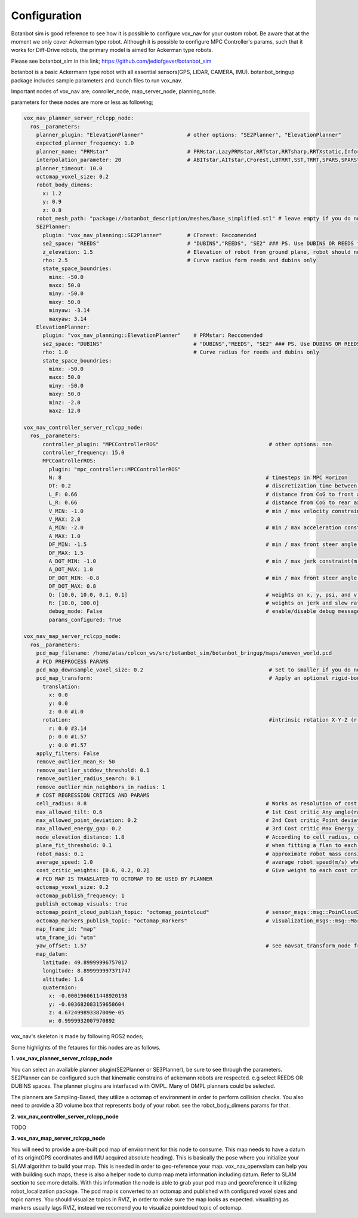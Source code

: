 
Configuration
========================================

Botanbot sim is good reference to see how it is possible to configure vox_nav for your custom robot.
Be aware that at the moment we only cover Ackerman type robot. 
Although it is possible to configure MPC Controller's params, such that it works for 
Diff-Drive robots, the primary model is aimed for Ackerman type robots.

Please see botanbot_sim in this link; https://github.com/jediofgever/botanbot_sim

botanbot is a basic Ackermann type robot with all essential sensors(GPS, LIDAR, CAMERA, IMU). 
botanbot_bringup package includes sample parameters and launch files to run vox_nav.

Important nodes of vox_nav are; conroller_node, map_server_node, planning_node. 

parameters for these nodes are more or less as following;

.. code-block:: yaml

  vox_nav_planner_server_rclcpp_node:
    ros__parameters:
      planner_plugin: "ElevationPlanner"              # other options: "SE2Planner", "ElevationPlanner"
      expected_planner_frequency: 1.0
      planner_name: "PRMstar"                         # PRMstar,LazyPRMstar,RRTstar,RRTsharp,RRTXstatic,InformedRRTstar,BITstar, 
      interpolation_parameter: 20                     # ABITstar,AITstar,CForest,LBTRRT,SST,TRRT,SPARS,SPARStwo,FMT,AnytimePathShortening
      planner_timeout: 10.0
      octomap_voxel_size: 0.2
      robot_body_dimens:
        x: 1.2
        y: 0.9
        z: 0.8
      robot_mesh_path: "package://botanbot_description/meshes/base_simplified.stl" # leave empty if you do not have one, robot_mesh_path: ""
      SE2Planner:
        plugin: "vox_nav_planning::SE2Planner"        # CForest: Reccomended
        se2_space: "REEDS"                            # "DUBINS","REEDS", "SE2" ### PS. Use DUBINS OR REEDS for Ackermann
        z_elevation: 1.5                              # Elevation of robot from ground plane, robot should not collide with plane                                      
        rho: 2.5                                      # Curve radius form reeds and dubins only
        state_space_boundries: 
          minx: -50.0
          maxx: 50.0
          miny: -50.0
          maxy: 50.0
          minyaw: -3.14
          maxyaw: 3.14
      ElevationPlanner: 
        plugin: "vox_nav_planning::ElevationPlanner"    # PRMstar: Reccomended
        se2_space: "DUBINS"                             # "DUBINS","REEDS", "SE2" ### PS. Use DUBINS OR REEDS for Ackermann
        rho: 1.0                                        # Curve radius for reeds and dubins only
        state_space_boundries:
          minx: -50.0
          maxx: 50.0
          miny: -50.0
          maxy: 50.0
          minz: -2.0
          maxz: 12.0

  vox_nav_controller_server_rclcpp_node:
    ros__parameters:
        controller_plugin: "MPCControllerROS"                                   # other options: non
        controller_frequency: 15.0
        MPCControllerROS:
          plugin: "mpc_controller::MPCControllerROS"
          N: 8                                                                 # timesteps in MPC Horizon
          DT: 0.2                                                              # discretization time between timesteps(s)
          L_F: 0.66                                                            # distance from CoG to front axle(m)
          L_R: 0.66                                                            # distance from CoG to rear axle(m)
          V_MIN: -1.0                                                          # min / max velocity constraint(m / s)
          V_MAX: 2.0
          A_MIN: -2.0                                                          # min / max acceleration constraint(m / s ^ 2)
          A_MAX: 1.0
          DF_MIN: -1.5                                                         # min / max front steer angle constraint(rad)
          DF_MAX: 1.5
          A_DOT_MIN: -1.0                                                      # min / max jerk constraint(m / s ^ 3)
          A_DOT_MAX: 1.0
          DF_DOT_MIN: -0.8                                                     # min / max front steer angle rate constraint(rad / s)
          DF_DOT_MAX: 0.8
          Q: [10.0, 10.0, 0.1, 0.1]                                            # weights on x, y, psi, and v.
          R: [10.0, 100.0]                                                     # weights on jerk and slew rate(steering angle derivative)
          debug_mode: False                                                    # enable/disable debug messages
          params_configured: True

  vox_nav_map_server_rclcpp_node:
    ros__parameters:
      pcd_map_filename: /home/atas/colcon_ws/src/botanbot_sim/botanbot_bringup/maps/uneven_world.pcd
      # PCD PREPROCESS PARAMS
      pcd_map_downsample_voxel_size: 0.2                                        # Set to smaller if you do not want downsample
      pcd_map_transform:                                                        # Apply an optional rigid-body transrom to pcd file
        translation:
          x: 0.0
          y: 0.0
          z: 0.0 #1.0
        rotation:                                                               #intrinsic rotation X-Y-Z (r-p-y)sequence
          r: 0.0 #3.14
          p: 0.0 #1.57
          y: 0.0 #1.57
      apply_filters: False
      remove_outlier_mean_K: 50
      remove_outlier_stddev_threshold: 0.1
      remove_outlier_radius_search: 0.1
      remove_outlier_min_neighbors_in_radius: 1
      # COST REGRESSION CRITICS AND PARAMS
      cell_radius: 0.8                                                         # Works as resolution of cost regression onto map
      max_allowed_tilt: 0.6                                                    # 1st Cost critic Any angle(radians) higher than this is marked as NON-traversable
      max_allowed_point_deviation: 0.2                                         # 2nd Cost critic Point deviation from plane, this could be viewed as roughness of each cell 
      max_allowed_energy_gap: 0.2                                              # 3rd Cost critic Max Energy in each cell, this is detemined by max height differnce between edge points of cell
      node_elevation_distance: 1.8                                             # According to cell_radius, cell centers are sampled from original point cloud map, they are elevated from the original cloud
      plane_fit_threshold: 0.1                                                 # when fitting a flan to each cell, a plane_fit_threshold is considered from plane fitting f PCL
      robot_mass: 0.1                                                          # approximate robot mass considering cell_radius
      average_speed: 1.0                                                       # average robot speed(m/s) when calcuating kinetic energy m = 0.5 * (m * pow(v,2))
      cost_critic_weights: [0.6, 0.2, 0.2]                                     # Give weight to each cost critic wen calculating final cost
      # PCD MAP IS TRANSLATED TO OCTOMAP TO BE USED BY PLANNER
      octomap_voxel_size: 0.2
      octomap_publish_frequency: 1
      publish_octomap_visuals: true
      octomap_point_cloud_publish_topic: "octomap_pointcloud"                  # sensor_msgs::msg::PoinCloud2 that represents octomap
      octomap_markers_publish_topic: "octomap_markers"                         # visualization_msgs::msg::MarkeArray that represents octomap
      map_frame_id: "map"
      utm_frame_id: "utm"
      yaw_offset: 1.57                                                         # see navsat_transform_node from robot_localization, this offset is needed to recorrect orientation of static map
      map_datum:
        latitude: 49.89999996757017
        longitude: 8.899999997371747
        altitude: 1.6
        quaternion:
          x: -0.0001960611448920198
          y: -0.003682083159658604
          z: 4.672499893387009e-05
          w: 0.9999932007970892


vox_nav's skeleton is made by following ROS2 nodes; 

Some highlights of the fetaures for this nodes are as follows.

**1. vox_nav_planner_server_rclcpp_node**

You can select an available planner plugin(SE2Planner or SE3Planner), be sure to see through the parameters. 
SE2Planner can be configured such that kinematic constrains
of ackemann robots are respected. e.g select REEDS OR DUBINS spaces.
The planner plugins are interfaced with OMPL. Many of OMPL planners could be selected. 

The planners are Sampling-Based, they utilize a octomap of environment in order to perform collision checks.
You also need to provide a 3D volume box that represents body of your robot. 
see the robot_body_dimens params for that.

**2. vox_nav_controller_server_rclcpp_node**

TODO


**3. vox_nav_map_server_rclcpp_node**
 
You will need to provide a pre-built pcd map of environment for this node to consume. 
This map needs to have a datum of its origin(GPS coordinates and IMU acquired absolute heading). 
This is basically the pose where you initialize your SLAM algorithm to build your map. 
This is needed in order to geo-reference your map.
vox_nav_openvslam can help you with building such maps, these is also a helper node to dump map meta information including datum.
Refer to SLAM section to see more details. 
With this information the node is able to grab your pcd map and georeference it utilizing robot_localization package. 
The pcd map is converted to an octomap and published with configured voxel sizes and topic names. 
You should visualize topics in RVIZ, in order to make sure the map looks as expected.
visualizing as markers usually lags RVIZ, instead we recomend you to visualize pointcloud topic of octomap.